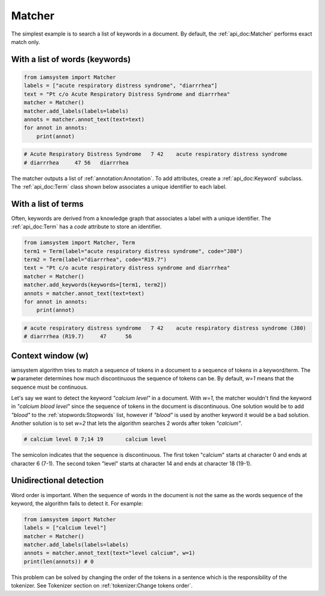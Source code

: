 
Matcher
------
The simplest example is to search a list of keywords in a document.
By default, the :ref:`api_doc:Matcher` performs exact match only.



With a list of words (keywords)
^^^^^^^^^^^^^^^^^^^^^^^^

.. code-block:: python

        from iamsystem import Matcher
        labels = ["acute respiratory distress syndrome", "diarrrhea"]
        text = "Pt c/o Acute Respiratory Distress Syndrome and diarrrhea"
        matcher = Matcher()
        matcher.add_labels(labels=labels)
        annots = matcher.annot_text(text=text)
        for annot in annots:
            print(annot)


.. code-block:: pycon

        # Acute Respiratory Distress Syndrome	7 42	acute respiratory distress syndrome
        # diarrrhea	47 56	diarrrhea

The matcher outputs a list of :ref:`annotation:Annotation`.
To add attributes, create a :ref:`api_doc:Keyword` subclass.
The :ref:`api_doc:Term` class shown below associates a unique identifier to each label.

With a list of terms
^^^^^^^^^^^^^^^^^^^^
Often, keywords are derived from a knowledge graph that associates a label with a unique identifier.
The :ref:`api_doc:Term` has a *code* attribute to store an identifier.

.. code-block:: python

        from iamsystem import Matcher, Term
        term1 = Term(label="acute respiratory distress syndrome", code="J80")
        term2 = Term(label="diarrrhea", code="R19.7")
        text = "Pt c/o acute respiratory distress syndrome and diarrrhea"
        matcher = Matcher()
        matcher.add_keywords(keywords=[term1, term2])
        annots = matcher.annot_text(text=text)
        for annot in annots:
            print(annot)

.. code-block:: pycon

        # acute respiratory distress syndrome	7 42	acute respiratory distress syndrome (J80)
        # diarrrhea (R19.7)	47	56

Context window (w)
^^^^^^^^^^^^^^^^^^
iamsystem algorithm tries to match a sequence of tokens in a document to a sequence of tokens in a keyword/term.
The **w** parameter determines how much discontinuous the sequence of tokens can be.
By default, *w=1* means that the sequence must be continuous.

Let's say we want to detect the keyword *"calcium level"* in a document.
With *w=1*, the matcher wouldn't find the keyword in *"calcium blood level"*
since the sequence of tokens in the document is discontinuous.
One solution would be to add *"blood"* to the :ref:`stopwords:Stopwords` list,
however if *"blood"* is used by another keyword it would be a bad solution.
Another solution is to set *w=2* that lets the algorithm searches 2 words after token *"calcium"*.

.. code-block:: python
    :linenos:
    :emphasize-lines: 5

        from iamsystem import Matcher
        labels = ["calcium level"]
        matcher = Matcher()
        matcher.add_labels(labels=labels)
        annots = matcher.annot_text(text="calcium blood level", w=2)
        for annot in annots:
            print(annot)

.. code-block:: pycon

        # calcium level	0 7;14 19	calcium level

The semicolon indicates that the sequence is discontinuous.
The first token "calcium" starts at character 0 and ends at character 6 (7-1).
The second token "level" starts at character 14 and ends at character 18 (19-1).

Unidirectional detection
^^^^^^^^^^^^^^^^^^^^^^^^

Word order is important.
When the sequence of words in the document is not the same as the words sequence of the keyword,
the algorithm fails to detect it. For example:

.. code-block:: python

        from iamsystem import Matcher
        labels = ["calcium level"]
        matcher = Matcher()
        matcher.add_labels(labels=labels)
        annots = matcher.annot_text(text="level calcium", w=1)
        print(len(annots)) # 0

This problem can be solved by changing the order of the tokens in a sentence
which is the responsibility of the tokenizer.
See Tokenizer section on :ref:`tokenizer:Change tokens order`.

